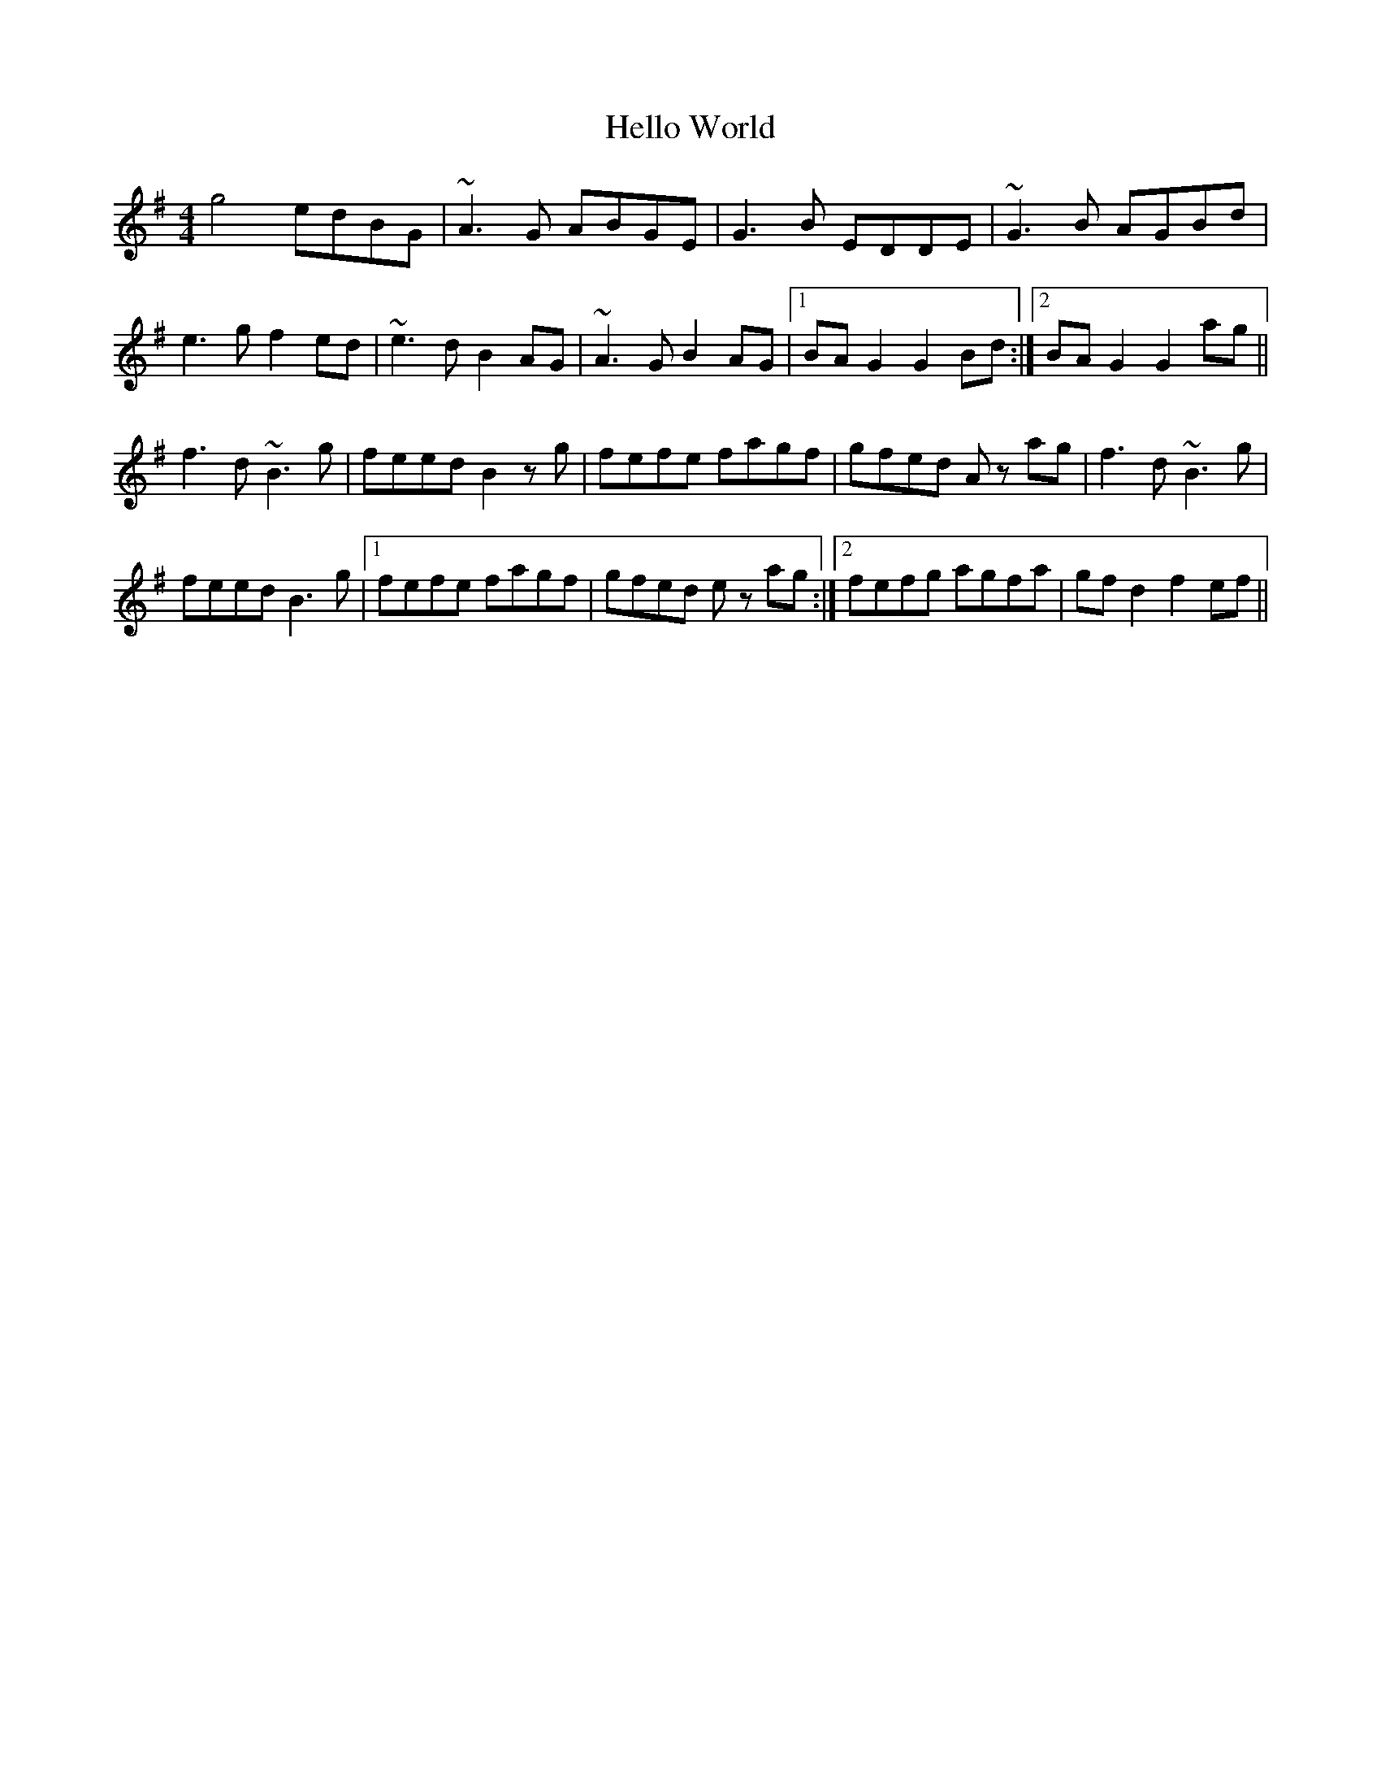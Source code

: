 X: 17145
T: Hello World
R: reel
M: 4/4
K: Gmajor
g4 edBG|~A3 G ABGE|G3 B EDDE|~G3 B AGBd|
e3 g f2 ed|~e3 d B2 AG|~A3 G B2 AG|1 BA G2 G2 Bd:|2 BA G2 G2 ag||
f3 d ~B3 g|feed B2 z g|fefe fagf|gfed A z ag|f3 d ~B3 g|
feed B3 g|1 fefe fagf|gfed e z ag:|2 fefg agfa|gf d2 f2 ef||

